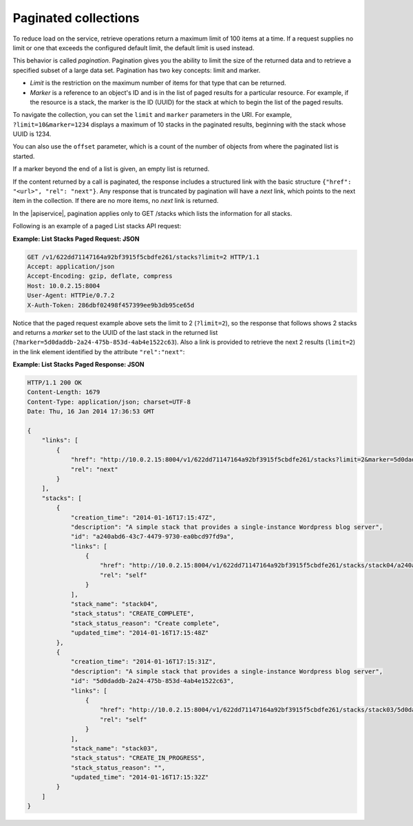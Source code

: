 .. _paginated-collections:

=====================
Paginated collections
=====================

To reduce load on the service, retrieve operations return a maximum
limit of 100 items at a time. If a request supplies no limit or one that
exceeds the configured default limit, the default limit is used instead.

This behavior is called *pagination*. Pagination gives you the ability to
limit the size of the returned data and to retrieve a specified subset of a
large data set.  Pagination has two key concepts: limit and marker.

* *Limit* is the restriction on the maximum number of items for that type that
  can be returned.

* *Marker* is a reference to an object's ID and is in the list of paged
  results for a particular resource. For example, if the resource is a stack,
  the marker is the ID (UUID) for the stack at which to begin the list of
  the paged results.

To navigate the collection, you can set the ``limit`` and ``marker``
parameters in the URI. For example, ``?limit=10&marker=1234`` displays a
maximum of 10 stacks in the paginated results, beginning with the
stack whose UUID is 1234.

You can also use the ``offset`` parameter, which is a count of the number
of objects from where the paginated list is started.

If a marker beyond the end of a list is given, an empty list is returned.

If the content returned by a call is paginated, the response includes a
structured link with the basic structure
``{"href": "<url>", "rel": "next"}``. Any response
that is truncated by pagination will have a *next* link, which points to
the next item in the collection. If there are no more items, no *next*
link is returned.

In the |apiservice|, pagination applies only to GET /stacks which lists the
information for all stacks.

Following is an example of a paged List stacks API request:

**Example: List Stacks Paged Request: JSON**

.. code::

    GET /v1/622dd71147164a92bf3915f5cbdfe261/stacks?limit=2 HTTP/1.1
    Accept: application/json
    Accept-Encoding: gzip, deflate, compress
    Host: 10.0.2.15:8004
    User-Agent: HTTPie/0.7.2
    X-Auth-Token: 286dbf02498f457399ee9b3db95ce65d


Notice that the paged request example above sets the limit to 2
(``?limit=2``), so the response that follows shows 2 stacks and returns
a *marker* set to the UUID of the last stack in the returned list
(``?marker=5d0daddb-2a24-475b-853d-4ab4e1522c63``). Also a link is
provided to retrieve the next 2 results (``limit=2``) in the link
element identified by the attribute ``"rel":"next"``:

**Example: List Stacks Paged Response: JSON**

.. code::

    HTTP/1.1 200 OK
    Content-Length: 1679
    Content-Type: application/json; charset=UTF-8
    Date: Thu, 16 Jan 2014 17:36:53 GMT

    {
        "links": [
            {
                "href": "http://10.0.2.15:8004/v1/622dd71147164a92bf3915f5cbdfe261/stacks?limit=2&marker=5d0daddb-2a24-475b-853d-4ab4e1522c63",
                "rel": "next"
            }
        ],
        "stacks": [
            {
                "creation_time": "2014-01-16T17:15:47Z",
                "description": "A simple stack that provides a single-instance Wordpress blog server",
                "id": "a240abd6-43c7-4479-9730-ea0bcd97fd9a",
                "links": [
                    {
                        "href": "http://10.0.2.15:8004/v1/622dd71147164a92bf3915f5cbdfe261/stacks/stack04/a240abd6-43c7-4479-9730-ea0bcd97fd9a",
                        "rel": "self"
                    }
                ],
                "stack_name": "stack04",
                "stack_status": "CREATE_COMPLETE",
                "stack_status_reason": "Create complete",
                "updated_time": "2014-01-16T17:15:48Z"
            },
            {
                "creation_time": "2014-01-16T17:15:31Z",
                "description": "A simple stack that provides a single-instance Wordpress blog server",
                "id": "5d0daddb-2a24-475b-853d-4ab4e1522c63",
                "links": [
                    {
                        "href": "http://10.0.2.15:8004/v1/622dd71147164a92bf3915f5cbdfe261/stacks/stack03/5d0daddb-2a24-475b-853d-4ab4e1522c63",
                        "rel": "self"
                    }
                ],
                "stack_name": "stack03",
                "stack_status": "CREATE_IN_PROGRESS",
                "stack_status_reason": "",
                "updated_time": "2014-01-16T17:15:32Z"
            }
        ]
    }
